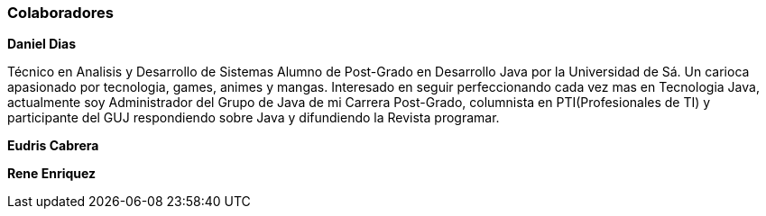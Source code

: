 
=== Colaboradores

**Daniel Dias**

Técnico en Analisis y Desarrollo de Sistemas Alumno de Post-Grado en Desarrollo Java por la Universidad de Sá. Un carioca apasionado por tecnologia, games, animes y mangas. Interesado en seguir perfeccionando cada vez mas en Tecnologia Java, actualmente soy Administrador del Grupo de Java de mi Carrera Post-Grado, columnista en PTI(Profesionales de TI) y participante del GUJ respondiendo sobre Java y difundiendo la Revista programar.

**Eudris Cabrera**

**Rene Enriquez**